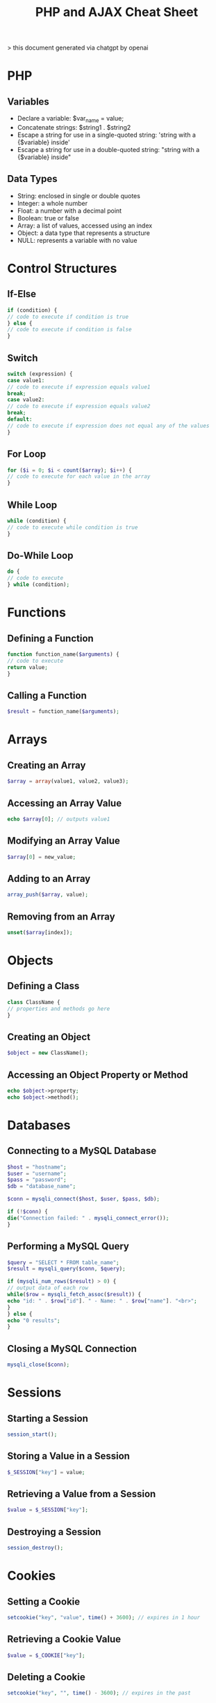 #+TITLE: PHP and AJAX Cheat Sheet

> this document generated via chatgpt by openai

* PHP

** Variables
+ Declare a variable: $var_name = value;
+ Concatenate strings: $string1 . $string2
+ Escape a string for use in a single-quoted string: 'string with a {$variable} inside'
+ Escape a string for use in a double-quoted string: "string with a {$variable} inside"
** Data Types
+ String: enclosed in single or double quotes
+ Integer: a whole number
+ Float: a number with a decimal point
+ Boolean: true or false
+ Array: a list of values, accessed using an index
+ Object: a data type that represents a structure
+ NULL: represents a variable with no value
* Control Structures
** If-Else

#+BEGIN_SRC php
if (condition) {
// code to execute if condition is true
} else {
// code to execute if condition is false
}
#+END_SRC

** Switch

#+BEGIN_SRC php
switch (expression) {
case value1:
// code to execute if expression equals value1
break;
case value2:
// code to execute if expression equals value2
break;
default:
// code to execute if expression does not equal any of the values
}
#+END_SRC

** For Loop

#+BEGIN_SRC php
for ($i = 0; $i < count($array); $i++) {
// code to execute for each value in the array
}
#+END_SRC

** While Loop

#+BEGIN_SRC php
while (condition) {
// code to execute while condition is true
}
#+END_SRC

** Do-While Loop

#+BEGIN_SRC php
do {
// code to execute
} while (condition);
#+END_SRC

* Functions
** Defining a Function

#+BEGIN_SRC php
function function_name($arguments) {
// code to execute
return value;
}
#+END_SRC
** Calling a Function

#+BEGIN_SRC php
$result = function_name($arguments);
#+END_SRC

* Arrays
** Creating an Array

#+BEGIN_SRC php
$array = array(value1, value2, value3);
#+END_SRC

** Accessing an Array Value

#+BEGIN_SRC php
echo $array[0]; // outputs value1
#+END_SRC

** Modifying an Array Value

#+BEGIN_SRC php
$array[0] = new_value;
#+END_SRC

** Adding to an Array

#+BEGIN_SRC php
array_push($array, value);
#+END_SRC

** Removing from an Array

#+BEGIN_SRC php
unset($array[index]);
#+END_SRC

* Objects
** Defining a Class

#+BEGIN_SRC php
class ClassName {
// properties and methods go here
}
#+END_SRC

** Creating an Object

#+BEGIN_SRC php
$object = new ClassName();
#+END_SRC

** Accessing an Object Property or Method

#+BEGIN_SRC php
echo $object->property;
echo $object->method();
#+END_SRC

* Databases
** Connecting to a MySQL Database

#+BEGIN_SRC php
$host = "hostname";
$user = "username";
$pass = "password";
$db = "database_name";

$conn = mysqli_connect($host, $user, $pass, $db);

if (!$conn) {
die("Connection failed: " . mysqli_connect_error());
}
#+END_SRC

** Performing a MySQL Query

#+BEGIN_SRC php
$query = "SELECT * FROM table_name";
$result = mysqli_query($conn, $query);

if (mysqli_num_rows($result) > 0) {
// output data of each row
while($row = mysqli_fetch_assoc($result)) {
echo "id: " . $row["id"]. " - Name: " . $row["name"]. "<br>";
}
} else {
echo "0 results";
}
#+END_SRC

** Closing a MySQL Connection

#+BEGIN_SRC php
mysqli_close($conn);
#+END_SRC

* Sessions
** Starting a Session

#+BEGIN_SRC php
session_start();
#+END_SRC

** Storing a Value in a Session

#+BEGIN_SRC php
$_SESSION["key"] = value;
#+END_SRC

** Retrieving a Value from a Session

#+BEGIN_SRC php
$value = $_SESSION["key"];
#+END_SRC

** Destroying a Session

#+BEGIN_SRC php
session_destroy();
#+END_SRC

* Cookies
** Setting a Cookie

#+BEGIN_SRC php
setcookie("key", "value", time() + 3600); // expires in 1 hour
#+END_SRC

** Retrieving a Cookie Value

#+BEGIN_SRC php
$value = $_COOKIE["key"];
#+END_SRC

** Deleting a Cookie

#+BEGIN_SRC php
setcookie("key", "", time() - 3600); // expires in the past
#+END_SRC
* AJAX

** Sending an AJAX Request

#+BEGIN_SRC javascript
$.ajax({
url: "url",
type: "POST",
data: {key: value},
success: function(response) {
// code to execute on success
},
error: function(xhr, status, error) {
// code to execute on error
}
});
#+END_SRC

** Processing an AJAX Request in PHP

#+BEGIN_SRC php
if (isset($_POST["key"])) {
$value = $_POST["key"];
// code to process value
echo response;
}
#+END_SRC

